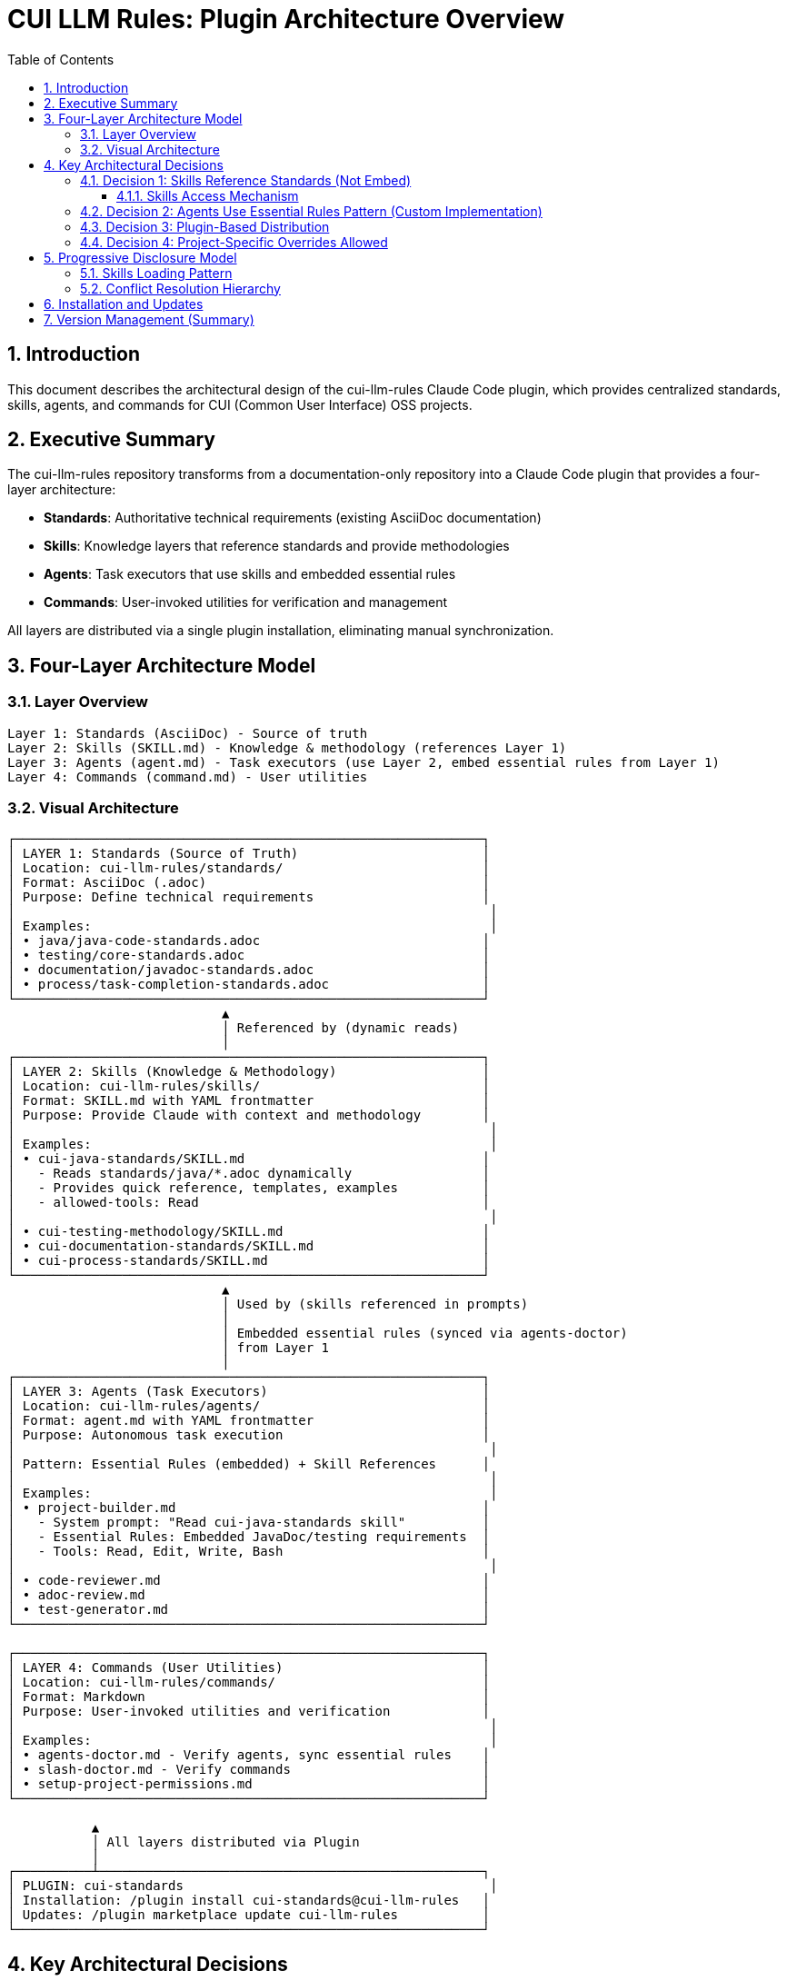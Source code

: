 = CUI LLM Rules: Plugin Architecture Overview
:toc: left
:toclevels: 3
:sectnums:

== Introduction

This document describes the architectural design of the cui-llm-rules Claude Code plugin, which provides centralized standards, skills, agents, and commands for CUI (Common User Interface) OSS projects.

== Executive Summary

The cui-llm-rules repository transforms from a documentation-only repository into a Claude Code plugin that provides a four-layer architecture:

* **Standards**: Authoritative technical requirements (existing AsciiDoc documentation)
* **Skills**: Knowledge layers that reference standards and provide methodologies
* **Agents**: Task executors that use skills and embedded essential rules
* **Commands**: User-invoked utilities for verification and management

All layers are distributed via a single plugin installation, eliminating manual synchronization.

== Four-Layer Architecture Model

=== Layer Overview

----
Layer 1: Standards (AsciiDoc) - Source of truth
Layer 2: Skills (SKILL.md) - Knowledge & methodology (references Layer 1)
Layer 3: Agents (agent.md) - Task executors (use Layer 2, embed essential rules from Layer 1)
Layer 4: Commands (command.md) - User utilities
----

=== Visual Architecture

[source]
----
┌─────────────────────────────────────────────────────────────┐
│ LAYER 1: Standards (Source of Truth)                        │
│ Location: cui-llm-rules/standards/                          │
│ Format: AsciiDoc (.adoc)                                    │
│ Purpose: Define technical requirements                      │
│                                                              │
│ Examples:                                                    │
│ • java/java-code-standards.adoc                             │
│ • testing/core-standards.adoc                               │
│ • documentation/javadoc-standards.adoc                      │
│ • process/task-completion-standards.adoc                    │
└─────────────────────────────────────────────────────────────┘
                            ▲
                            │ Referenced by (dynamic reads)
                            │
┌─────────────────────────────────────────────────────────────┐
│ LAYER 2: Skills (Knowledge & Methodology)                   │
│ Location: cui-llm-rules/skills/                             │
│ Format: SKILL.md with YAML frontmatter                      │
│ Purpose: Provide Claude with context and methodology        │
│                                                              │
│ Examples:                                                    │
│ • cui-java-standards/SKILL.md                               │
│   - Reads standards/java/*.adoc dynamically                 │
│   - Provides quick reference, templates, examples           │
│   - allowed-tools: Read                                     │
│                                                              │
│ • cui-testing-methodology/SKILL.md                          │
│ • cui-documentation-standards/SKILL.md                      │
│ • cui-process-standards/SKILL.md                            │
└─────────────────────────────────────────────────────────────┘
                            ▲
                            │ Used by (skills referenced in prompts)
                            │
                            │ Embedded essential rules (synced via agents-doctor)
                            │ from Layer 1
                            │
┌─────────────────────────────────────────────────────────────┐
│ LAYER 3: Agents (Task Executors)                            │
│ Location: cui-llm-rules/agents/                             │
│ Format: agent.md with YAML frontmatter                      │
│ Purpose: Autonomous task execution                          │
│                                                              │
│ Pattern: Essential Rules (embedded) + Skill References      │
│                                                              │
│ Examples:                                                    │
│ • project-builder.md                                        │
│   - System prompt: "Read cui-java-standards skill"          │
│   - Essential Rules: Embedded JavaDoc/testing requirements  │
│   - Tools: Read, Edit, Write, Bash                          │
│                                                              │
│ • code-reviewer.md                                          │
│ • adoc-review.md                                            │
│ • test-generator.md                                         │
└─────────────────────────────────────────────────────────────┘

┌─────────────────────────────────────────────────────────────┐
│ LAYER 4: Commands (User Utilities)                          │
│ Location: cui-llm-rules/commands/                           │
│ Format: Markdown                                            │
│ Purpose: User-invoked utilities and verification            │
│                                                              │
│ Examples:                                                    │
│ • agents-doctor.md - Verify agents, sync essential rules    │
│ • slash-doctor.md - Verify commands                         │
│ • setup-project-permissions.md                              │
└─────────────────────────────────────────────────────────────┘

           ▲
           │ All layers distributed via Plugin
           │
┌──────────┴──────────────────────────────────────────────────┐
│ PLUGIN: cui-standards                                        │
│ Installation: /plugin install cui-standards@cui-llm-rules   │
│ Updates: /plugin marketplace update cui-llm-rules           │
└─────────────────────────────────────────────────────────────┘
----

== Key Architectural Decisions

=== Decision 1: Skills Reference Standards (Not Embed)

* **Rationale**: Standards are authoritative source, skills provide access layer
* **Implementation**: Skills use Read tool to dynamically fetch from `standards/`
* **Benefit**: No duplication between skills, always current

==== Skills Access Mechanism

**IMPORTANT**: The Claude.ai web access mechanism documented below is an **assumption that requires verification**. See xref:research-topics.adoc#_1_skills_access_from_claudeai_web[Research Topics § Skills Access from Claude.ai Web] for test scenarios and alternative approaches if this assumption fails.

Skills are accessed dynamically at runtime using the following mechanism:

**When Claude Code is Running:**

1. **Plugin Installation Provides Skills**
   * Skills remain in plugin directory: `~/.claude/plugins/cui-standards/skills/`
   * Claude loads skill metadata (name, description) at startup
   * Full skill content loaded via Read tool when needed
   * Skills use relative paths (`./standards/...`) which resolve against plugin root

2. **Agent References in Synchronized .claude/ Files**
   * Agents synchronized to `.claude/agents/` contain prompts like: "Read cui-java-standards skill"
   * Claude resolves skill name to plugin installation path
   * Reads `~/.claude/plugins/cui-standards/skills/cui-java-standards/SKILL.md`
   * Skill then reads standards files via relative paths

**When Using Claude.ai Web or CI/CD (No Plugin Support):**

1. **Agents Are Git-Controlled**
   * Project has `.claude/agents/` with synchronized agents (committed to git)
   * Agents reference skills by name in their prompts

2. **Skills Must Be Accessible via Repository**
   * **Public Repository**: Claude can access via GitHub API/web fetch
     - Repository URL: `https://github.com/cuioss/cui-llm-rules`
     - Skill path: `skills/cui-java-standards/SKILL.md`
     - Standards path: `standards/java/java-code-standards.adoc`

   * **Private/Offline Repository**: Requires explicit configuration
     - Clone repository to accessible location
     - Configure path in project `.claude/settings.json` (if supported)
     - Or reference local clone path in agent prompts

3. **Resolution Flow**
   ```
   Agent prompt: "Read cui-java-standards skill from https://github.com/cuioss/cui-llm-rules"
   → Claude fetches: https://github.com/cuioss/cui-llm-rules/skills/cui-java-standards/SKILL.md
   → Skill references: ./standards/java/java-code-standards.adoc
   → Claude fetches: https://github.com/cuioss/cui-llm-rules/standards/java/java-code-standards.adoc
   ```

**Critical Requirements:**

* **Repository must be public** OR agents must include explicit repository URLs
* **Skills never synchronized** to `.claude/` (to avoid drift)
* **Standards files must be accessible** via same mechanism as skills
* **Relative path resolution** works because Claude fetches from repository root

=== Decision 2: Agents Use Essential Rules Pattern (Custom Implementation)

* **Important**: This is a **custom pattern**, not a native Claude Code feature
* **Rationale**: Performance (no I/O during execution), autonomy (self-contained)
* **Trade-off**: Duplication accepted for speed
* **Mitigation**: Synchronization via `/agents-doctor sync` command (custom implementation)

See xref:component-specifications.adoc#essential-rules-pattern-custom-implementation[Component Specifications § Essential Rules Pattern] for complete pattern specification and synchronization details.

=== Decision 3: Plugin-Based Distribution

* **Rationale**: Native Claude Code mechanism, no manual copying
* **Implementation**: cui-llm-rules becomes installable plugin
* **Benefit**: Version control, team consistency, automatic updates

=== Decision 4: Project-Specific Overrides Allowed

* **Rationale**: Projects may need specialized skills/agents
* **Implementation**: `.claude/skills/` and `.claude/agents/` override plugin
* **Benefit**: Global defaults + project customization

== Progressive Disclosure Model

=== Skills Loading Pattern

Skills utilize progressive disclosure as validated by research:

. **Startup Phase**: Name + description loaded (30-50 tokens)
. **Context Matching**: Claude determines relevance based on task
. **Dynamic Fetch**: Read tool loads `SKILL.md` and referenced files only when needed

This pattern ensures:

* Low memory footprint at startup
* Current data always (read from source)
* Efficient resource usage

=== Conflict Resolution Hierarchy

Project-level files take precedence over plugin-provided files:

----
Priority: Project .claude/ > User ~/.claude/ > Plugin-provided
----

For nested CLAUDE.md files, the most specific (deepest nested) takes priority.

== Installation and Updates

See xref:plugin-structure.adoc#installation[Plugin Structure § Installation] for complete installation instructions and xref:plugin-structure.adoc#version-management[Plugin Structure § Version Management] for version management details.

== Version Management (Summary)

* **Version Field**: Defined in `.claude-plugin/plugin.json` and `marketplace.json`
* **Git Tags**: Used for version tracking (e.g., `v1.0.0`, `v1.1.0`)
* **Semantic Versioning**: Standard semver format (MAJOR.MINOR.PATCH)
* **Distribution**: Via marketplace refresh
* **Limitation**: No explicit version pinning mechanism in Claude Code (as of research date)
